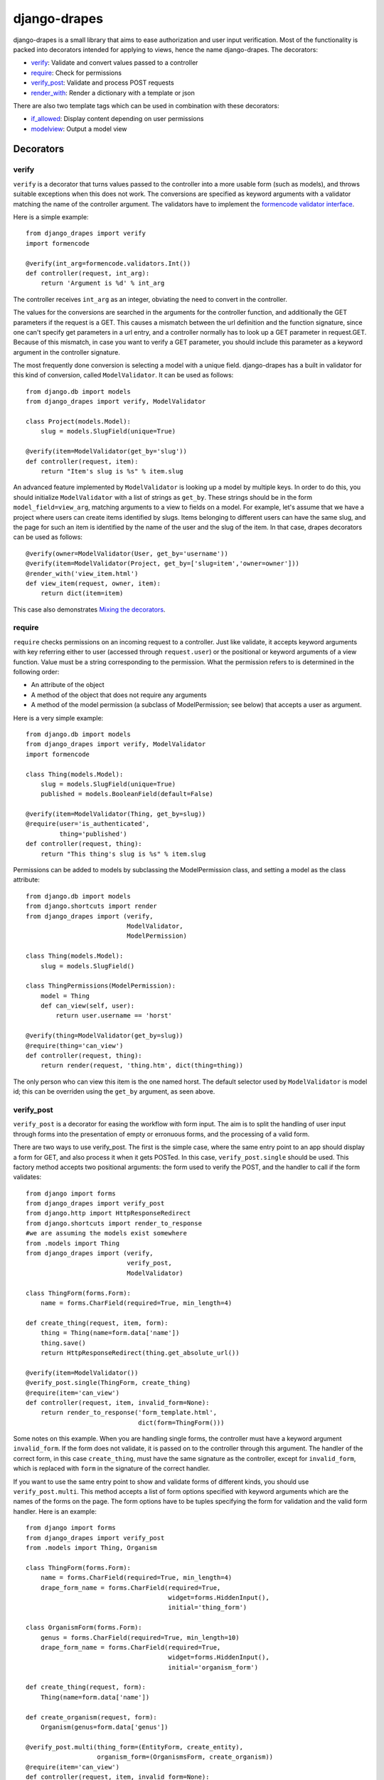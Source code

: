 =============
django-drapes
=============

django-drapes is a small library that aims to ease authorization and
user input verification. Most of the functionality is packed into
decorators intended for applying to views, hence the name
django-drapes. The decorators:

- verify_: Validate and convert values passed to a controller
- require_: Check for permissions
- verify_post_: Validate and process POST requests
- render_with_: Render a dictionary with a template or json

There are also two template tags which can be used in combination with
these decorators:

- if_allowed_: Display content depending on user permissions
- modelview_: Output a model view

Decorators
==========

.. _verify:

verify
------

``verify`` is a decorator that turns values passed to the controller
into a more usable form (such as models), and throws suitable
exceptions when this does not work. The conversions are specified as
keyword arguments with a validator matching the name of the controller
argument. The validators have to implement the `formencode validator
interface <http://www.formencode.org/en/latest/Validator.html>`_.

Here is a simple example::

    from django_drapes import verify
    import formencode

    @verify(int_arg=formencode.validators.Int())
    def controller(request, int_arg):
    	return 'Argument is %d' % int_arg

The controller receives ``int_arg`` as an integer, obviating the need
to convert in the controller.

The values for the conversions are searched in the arguments for the
controller function, and additionally the GET parameters if the
request is a GET. This causes a mismatch between the url definition
and the function signature, since one can't specify get parameters in
a url entry, and a controller normally has to look up a GET parameter
in request.GET. Because of this mismatch, in case you want to verify a
GET parameter, you should include this parameter as a keyword argument
in the controller signature.

The most frequently done conversion is selecting a model with a unique
field. django-drapes has a built in validator for this kind of
conversion, called ``ModelValidator``. It can be used as follows::

    from django.db import models
    from django_drapes import verify, ModelValidator

    class Project(models.Model):
        slug = models.SlugField(unique=True)

    @verify(item=ModelValidator(get_by='slug'))
    def controller(request, item):
    	return "Item's slug is %s" % item.slug

An advanced feature implemented by ``ModelValidator`` is looking up a
model by multiple keys. In order to do this, you should initialize
``ModelValidator`` with a list of strings as ``get_by``. These strings
should be in the form ``model_field=view_arg``, matching arguments to
a view to fields on a model. For example, let's assume that we have a
project where users can create items identified by slugs. Items
belonging to different users can have the same slug, and the page for
such an item is identified by the name of the user and the slug of the
item. In that case, drapes decorators can be used as follows::

    @verify(owner=ModelValidator(User, get_by='username'))
    @verify(item=ModelValidator(Project, get_by=['slug=item','owner=owner']))
    @render_with('view_item.html')
    def view_item(request, owner, item):
	return dict(item=item)

This case also demonstrates `Mixing the decorators`_.

.. _require:

require
-------

``require`` checks permissions on an incoming request to a controller.
Just like validate, it accepts keyword arguments with key referring
either to user (accessed through ``request.user``) or the positional
or keyword arguments of a view function.  Value must be a string
corresponding to the permission. What the permission refers to is
determined in the following order:

- An attribute of the object
- A method of the object that does not require any arguments
- A method of the model permission (a subclass of ModelPermission;
  see below) that accepts a user as argument.

Here is a very simple example::

    from django.db import models
    from django_drapes import verify, ModelValidator
    import formencode

    class Thing(models.Model):
        slug = models.SlugField(unique=True)
	published = models.BooleanField(default=False)

    @verify(item=ModelValidator(Thing, get_by=slug))
    @require(user='is_authenticated',
             thing='published')
    def controller(request, thing):
    	return "This thing's slug is %s" % item.slug

Permissions can be added to models by subclassing the ModelPermission
class, and setting a model as the class attribute::

    from django.db import models
    from django.shortcuts import render
    from django_drapes import (verify,
                               ModelValidator,
			       ModelPermission)

    class Thing(models.Model):
        slug = models.SlugField()

    class ThingPermissions(ModelPermission):
        model = Thing
	def can_view(self, user):
            return user.username == 'horst'

    @verify(thing=ModelValidator(get_by=slug))
    @require(thing='can_view')
    def controller(request, thing):
    	return render(request, 'thing.htm', dict(thing=thing))

The only person who can view this item is the one named horst. The
default selector used by ``ModelValidator`` is model id; this can be
overriden using the ``get_by`` argument, as seen above.

.. _verify_post:

verify_post
-----------

``verify_post`` is a decorator for easing the workflow with form
input. The aim is to split the handling of user input through forms
into the presentation of empty or erronuous forms, and the processing
of a valid form.

There are two ways to use verify_post. The first is the simple case,
where the same entry point to an app should display a form for GET,
and also process it when it gets POSTed. In this case,
``verify_post.single`` should be used. This factory method accepts two
positional arguments: the form used to verify the POST, and the
handler to call if the form validates::

    from django import forms
    from django_drapes import verify_post
    from django.http import HttpResponseRedirect
    from django.shortcuts import render_to_response
    #we are assuming the models exist somewhere
    from .models import Thing
    from django_drapes import (verify,
                               verify_post,
                               ModelValidator)

    class ThingForm(forms.Form):
        name = forms.CharField(required=True, min_length=4)

    def create_thing(request, item, form):
        thing = Thing(name=form.data['name'])
        thing.save()
	return HttpResponseRedirect(thing.get_absolute_url())

    @verify(item=ModelValidator())
    @verify_post.single(ThingForm, create_thing)
    @require(item='can_view')
    def controller(request, item, invalid_form=None):
    	return render_to_response('form_template.html',
	                          dict(form=ThingForm()))

Some notes on this example. When you are handling single forms, the
controller must have a keyword argument ``invalid_form``. If the form
does not validate, it is passed on to the controller through this
argument. The handler of the correct form, in this case
``create_thing``, must have the same signature as the controller,
except for ``invalid_form``, which is replaced with ``form`` in the
signature of the correct handler.

If you want to use the same entry point to show and validate forms of
different kinds, you should use ``verify_post.multi``. This method
accepts a list of form options specified with keyword arguments which
are the names of the forms on the page. The form options have to be
tuples specifying the form for validation and the valid form
handler. Here is an example::

    from django import forms
    from django_drapes import verify_post
    from .models import Thing, Organism

    class ThingForm(forms.Form):
        name = forms.CharField(required=True, min_length=4)
	drape_form_name = forms.CharField(required=True,
                                          widget=forms.HiddenInput(),
					  initial='thing_form')

    class OrganismForm(forms.Form):
        genus = forms.CharField(required=True, min_length=10)
	drape_form_name = forms.CharField(required=True,
                                          widget=forms.HiddenInput(),
					  initial='organism_form')

    def create_thing(request, form):
        Thing(name=form.data['name'])

    def create_organism(request, form):
        Organism(genus=form.data['genus'])

    @verify_post.multi(thing_form=(EntityForm, create_entity),
                       organism_form=(OrganismsForm, create_organism))
    @require(item='can_view')
    def controller(request, item, invalid_form=None):
    	return render_to_response('form_template.html',
	                          dict(form=ThingForm()))

As it can be seen in this example, the hidden field
``drape_form_name`` of a form has to match the keyword argument to
``verify_post`` which specifies how that form should be handled.

One complication for which I couldn't come up with a decent solution
is form validation with a user. In some cases, it is necessary to to
initialize a form class with a user; an example is when a value has to
be unique per user. In these cases, you have to set the keyword
argument ``pass_user`` to ``True`` for ``verify_post.single``, and a
three-element tuple whose last element is ``True`` to
``verify_post.multi``. Let me know in case you have a better solution.

.. _render_with:

render_with
-----------

render_with turns dictionary return values into rendered templates. It
requires a string as argument, signifying either a template path or
json. render_with then calls django.shortcuts.render with the
dictionary-like return value of the controller, and the template
name::

    @render_with('test.htm')
    def controller(request):
        return dict(message='Hello world')

The default template can be overriden by setting a 'template' key in
the return dictionary to the desired template name. render_with also
respects return values which are subclasses of HttpResponse
(e.g. HttpResponseRedirect). If you want to return something else from
your controller, do not use this decorator.

.. _mixing:

Mixing the decorators
---------------------

Any number of these decorators can be applied to the same
controller. The following is posible::

    @render_with('some_template.html')
    @verify(model_inst=ModelValidator(MockModel,
                                      get_by='slug'))
    @require(model_inst='can_view',
             user='is_authenticated')
    @verify_post.single(ThingForm, create_thing)
    def controller(request, model_inst):
        return model_inst.message

The principle here is that if a decorator depends on the conversions
of another, it should come after it.

Template tags
=============

django-drapes comes with two template tags which make it possible to
refer to permission classes, and to render pieces of html from a
model. These tags are if_allowed and modelview.

.. _if_allowed:

if_allowed
----------

``if_allowed`` is a tag which conditionally renders content based on
the outcome of a permission applied to a user. Let's have an example
for a change. Model and permissions::

    from django.db import models
    from django_drapes import ModelPermission

    class Thing(models.Model):
        slug = models.SlugField(unique=True)

    class ThingPermissions(ModelPermission):
        model = Thing

	def can_view(self, user):
	    return user.username == 'horst'

And then in the template which gets rendered with a user and a thing,
you can do the following::

    {% load wherever_you_put_the_tags %}
    {% if_allowed user can_view thing %}
        {{thing.get_absolute_url}}
    {% else %}
        For horst's eyes only
    {% end_if_allowed %}

If your username is not horst, you will see 'For horst's eyes only'.

.. _modelview:

modelview
---------

The other template tag is a helper called ``modelview``. In order to
insert markup representing an aspect of a model, you can subclass
``ModelView``, and set its class attribute model to a django
model. Attributes of this model can later be referred to in a template
using the ``modelview`` template tag::

    from django.db import models
    from django.template.loader import get_template
    from django.template import Context
    from django_drapes import ModelView

    class Thing(models.Model):
        slug = models.SlugField(unique=True)

    class ThingView(ModelView):
        model = MockModel

        def some_view(self, arg1, arg2=None):
            template = get_template('thing_some_view.html')
            #do stuff with arg1 and arg2 ...
            return template.render(Context(dict(thing=self)))

It is advised to use template.render here, since this way you don't
get a response with the full HTTP headers. A nice feature of this
template tag is that it will pass on any arguments you are calling it
with to the view function.

If you want to get the output of a model view outside of a template,
you can use the view function named just ``v`` to get the ModelView
for a model instance::

    from django_drapes import verify, ModelValidator, v
    from .models import Thing

    @verify(thing=ModelValidator(Thing,
                                 get_by='slug'))
    def just_some_view(request, thing):
        return v(thing).some_view()

Registering the template tags
-----------------------------

Since django-drapes is not organized as an app, both of these tags
have to be manually registered to be used in templates. You can do
this by creating a templatetags folder in one of your project apps,
and then including the following in a file there::

    from django import template
    from django_drapes import model_permission, modelview
    register = template.Library()
    register.tag('if_allowed', model_permission)
    register.tag('modelview', modelview)

You are free to change the names of the tags, of course.
